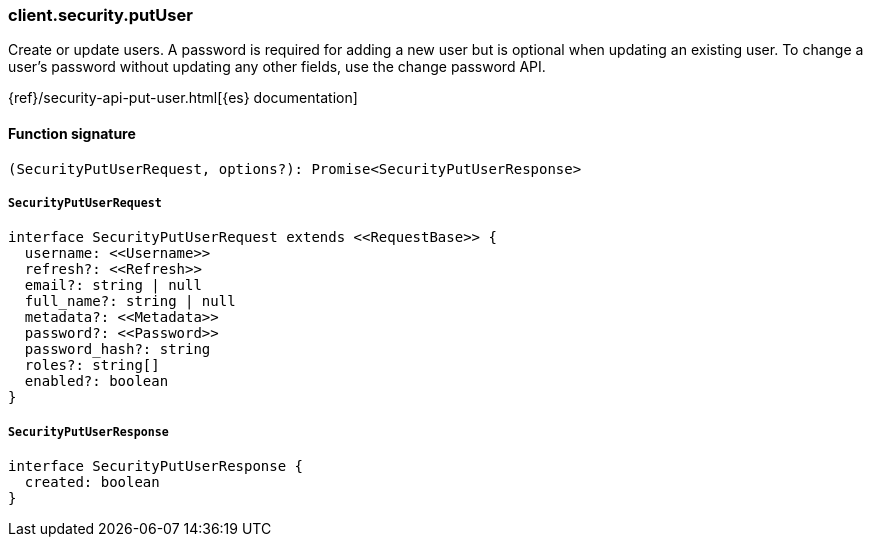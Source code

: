 [[reference-security-put_user]]

////////
===========================================================================================================================
||                                                                                                                       ||
||                                                                                                                       ||
||                                                                                                                       ||
||        ██████╗ ███████╗ █████╗ ██████╗ ███╗   ███╗███████╗                                                            ||
||        ██╔══██╗██╔════╝██╔══██╗██╔══██╗████╗ ████║██╔════╝                                                            ||
||        ██████╔╝█████╗  ███████║██║  ██║██╔████╔██║█████╗                                                              ||
||        ██╔══██╗██╔══╝  ██╔══██║██║  ██║██║╚██╔╝██║██╔══╝                                                              ||
||        ██║  ██║███████╗██║  ██║██████╔╝██║ ╚═╝ ██║███████╗                                                            ||
||        ╚═╝  ╚═╝╚══════╝╚═╝  ╚═╝╚═════╝ ╚═╝     ╚═╝╚══════╝                                                            ||
||                                                                                                                       ||
||                                                                                                                       ||
||    This file is autogenerated, DO NOT send pull requests that changes this file directly.                             ||
||    You should update the script that does the generation, which can be found in:                                      ||
||    https://github.com/elastic/elastic-client-generator-js                                                             ||
||                                                                                                                       ||
||    You can run the script with the following command:                                                                 ||
||       npm run elasticsearch -- --version <version>                                                                    ||
||                                                                                                                       ||
||                                                                                                                       ||
||                                                                                                                       ||
===========================================================================================================================
////////

[discrete]
=== client.security.putUser

Create or update users. A password is required for adding a new user but is optional when updating an existing user. To change a user’s password without updating any other fields, use the change password API.

{ref}/security-api-put-user.html[{es} documentation]

[discrete]
==== Function signature

[source,ts]
----
(SecurityPutUserRequest, options?): Promise<SecurityPutUserResponse>
----

[discrete]
===== `SecurityPutUserRequest`

[source,ts]
----
interface SecurityPutUserRequest extends <<RequestBase>> {
  username: <<Username>>
  refresh?: <<Refresh>>
  email?: string | null
  full_name?: string | null
  metadata?: <<Metadata>>
  password?: <<Password>>
  password_hash?: string
  roles?: string[]
  enabled?: boolean
}
----

[discrete]
===== `SecurityPutUserResponse`

[source,ts]
----
interface SecurityPutUserResponse {
  created: boolean
}
----

